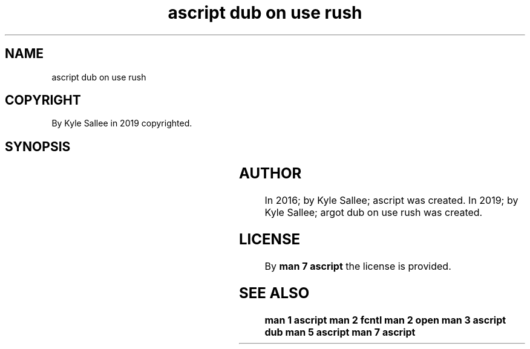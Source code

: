 .TH "ascript dub on use rush" 3
.SH NAME
.EX
ascript dub on use rush

.SH COPYRIGHT
.EX
By Kyle Sallee in 2019 copyrighted.

.SH SYNOPSIS
.EX
.TS
lll.
\fBargot	want	task\fR
dub on use rush	*.dub	O_NONBLOCK set and skip.
.TE
.TA
.ta T 8n

.SH AUTHOR
.EX
In 2016; by Kyle Sallee; ascript                 was created.
In 2019; by Kyle Sallee; argot   dub on use rush was created.

.SH LICENSE
.EX
By \fBman 7 ascript\fR the license is provided.
.SH SEE ALSO
.EX
\fB
man 1 ascript
man 2 fcntl
man 2 open
man 3 ascript dub
man 5 ascript
man 7 ascript
\fR
